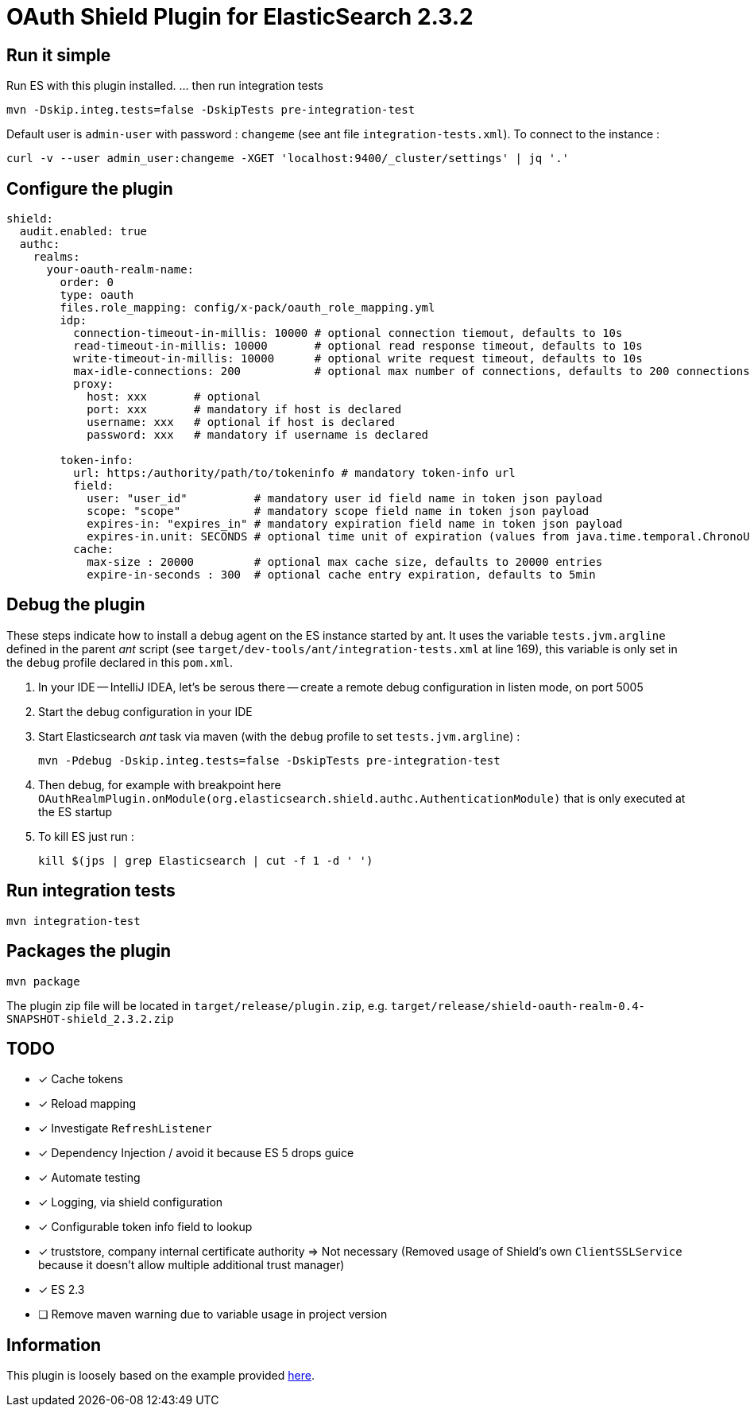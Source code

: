 = OAuth Shield Plugin for ElasticSearch 2.3.2

== Run it simple

Run ES with this plugin installed.
... then run integration tests

[source,sh]
----
mvn -Dskip.integ.tests=false -DskipTests pre-integration-test
----

Default user is `admin-user` with password : `changeme` (see ant file `integration-tests.xml`).
To connect to the instance :

[source,sh]
----
curl -v --user admin_user:changeme -XGET 'localhost:9400/_cluster/settings' | jq '.'
----


== Configure the plugin

[source,yaml]
----
shield:
  audit.enabled: true
  authc:
    realms:
      your-oauth-realm-name:
        order: 0
        type: oauth
        files.role_mapping: config/x-pack/oauth_role_mapping.yml
        idp:
          connection-timeout-in-millis: 10000 # optional connection tiemout, defaults to 10s
          read-timeout-in-millis: 10000       # optional read response timeout, defaults to 10s
          write-timeout-in-millis: 10000      # optional write request timeout, defaults to 10s
          max-idle-connections: 200           # optional max number of connections, defaults to 200 connections
          proxy:
            host: xxx       # optional
            port: xxx       # mandatory if host is declared
            username: xxx   # optional if host is declared
            password: xxx   # mandatory if username is declared

        token-info:
          url: https:/authority/path/to/tokeninfo # mandatory token-info url
          field:
            user: "user_id"          # mandatory user id field name in token json payload
            scope: "scope"           # mandatory scope field name in token json payload
            expires-in: "expires_in" # mandatory expiration field name in token json payload
            expires-in.unit: SECONDS # optional time unit of expiration (values from java.time.temporal.ChronoUnit)
          cache:
            max-size : 20000         # optional max cache size, defaults to 20000 entries
            expire-in-seconds : 300  # optional cache entry expiration, defaults to 5min
----



== Debug the plugin

These steps indicate how to install a debug agent on the ES instance started by ant.
It uses the variable `tests.jvm.argline` defined in the parent _ant_ script
(see `target/dev-tools/ant/integration-tests.xml` at line 169), this variable is only set
in the `debug` profile declared in this `pom.xml`.


1. In your IDE -- IntelliJ IDEA, let's be serous there -- create a remote debug
   configuration in listen mode, on port 5005

2. Start the debug configuration in your IDE

3. Start Elasticsearch _ant_ task via maven (with the `debug` profile to set `tests.jvm.argline`) :

       mvn -Pdebug -Dskip.integ.tests=false -DskipTests pre-integration-test

4. Then debug, for example with breakpoint here
    `OAuthRealmPlugin.onModule(org.elasticsearch.shield.authc.AuthenticationModule)`
    that is only executed at the ES startup

5. To kill ES just run :

      kill $(jps | grep Elasticsearch | cut -f 1 -d ' ')


== Run integration tests

[source,sh]
----
mvn integration-test
----

== Packages the plugin

[source,sh]
----
mvn package
----

The plugin zip file will be located in `target/release/plugin.zip`, e.g. `target/release/shield-oauth-realm-0.4-SNAPSHOT-shield_2.3.2.zip`

== TODO

- [x] Cache tokens
- [x] Reload mapping
- [x] Investigate `RefreshListener`
- [x] Dependency Injection / avoid it because ES 5 drops guice
- [x] Automate testing
- [x] Logging, via shield configuration
- [x] Configurable token info field to lookup
- [x] truststore, company internal certificate authority => Not necessary
      (Removed usage of Shield's own `ClientSSLService` because it doesn't allow multiple additional trust manager)
- [x] ES 2.3
- [ ] Remove maven warning due to variable usage in project version

== Information

This plugin is loosely based on the example provided https://github.com/elastic/shield-custom-realm-example/tree/2.3[here].

